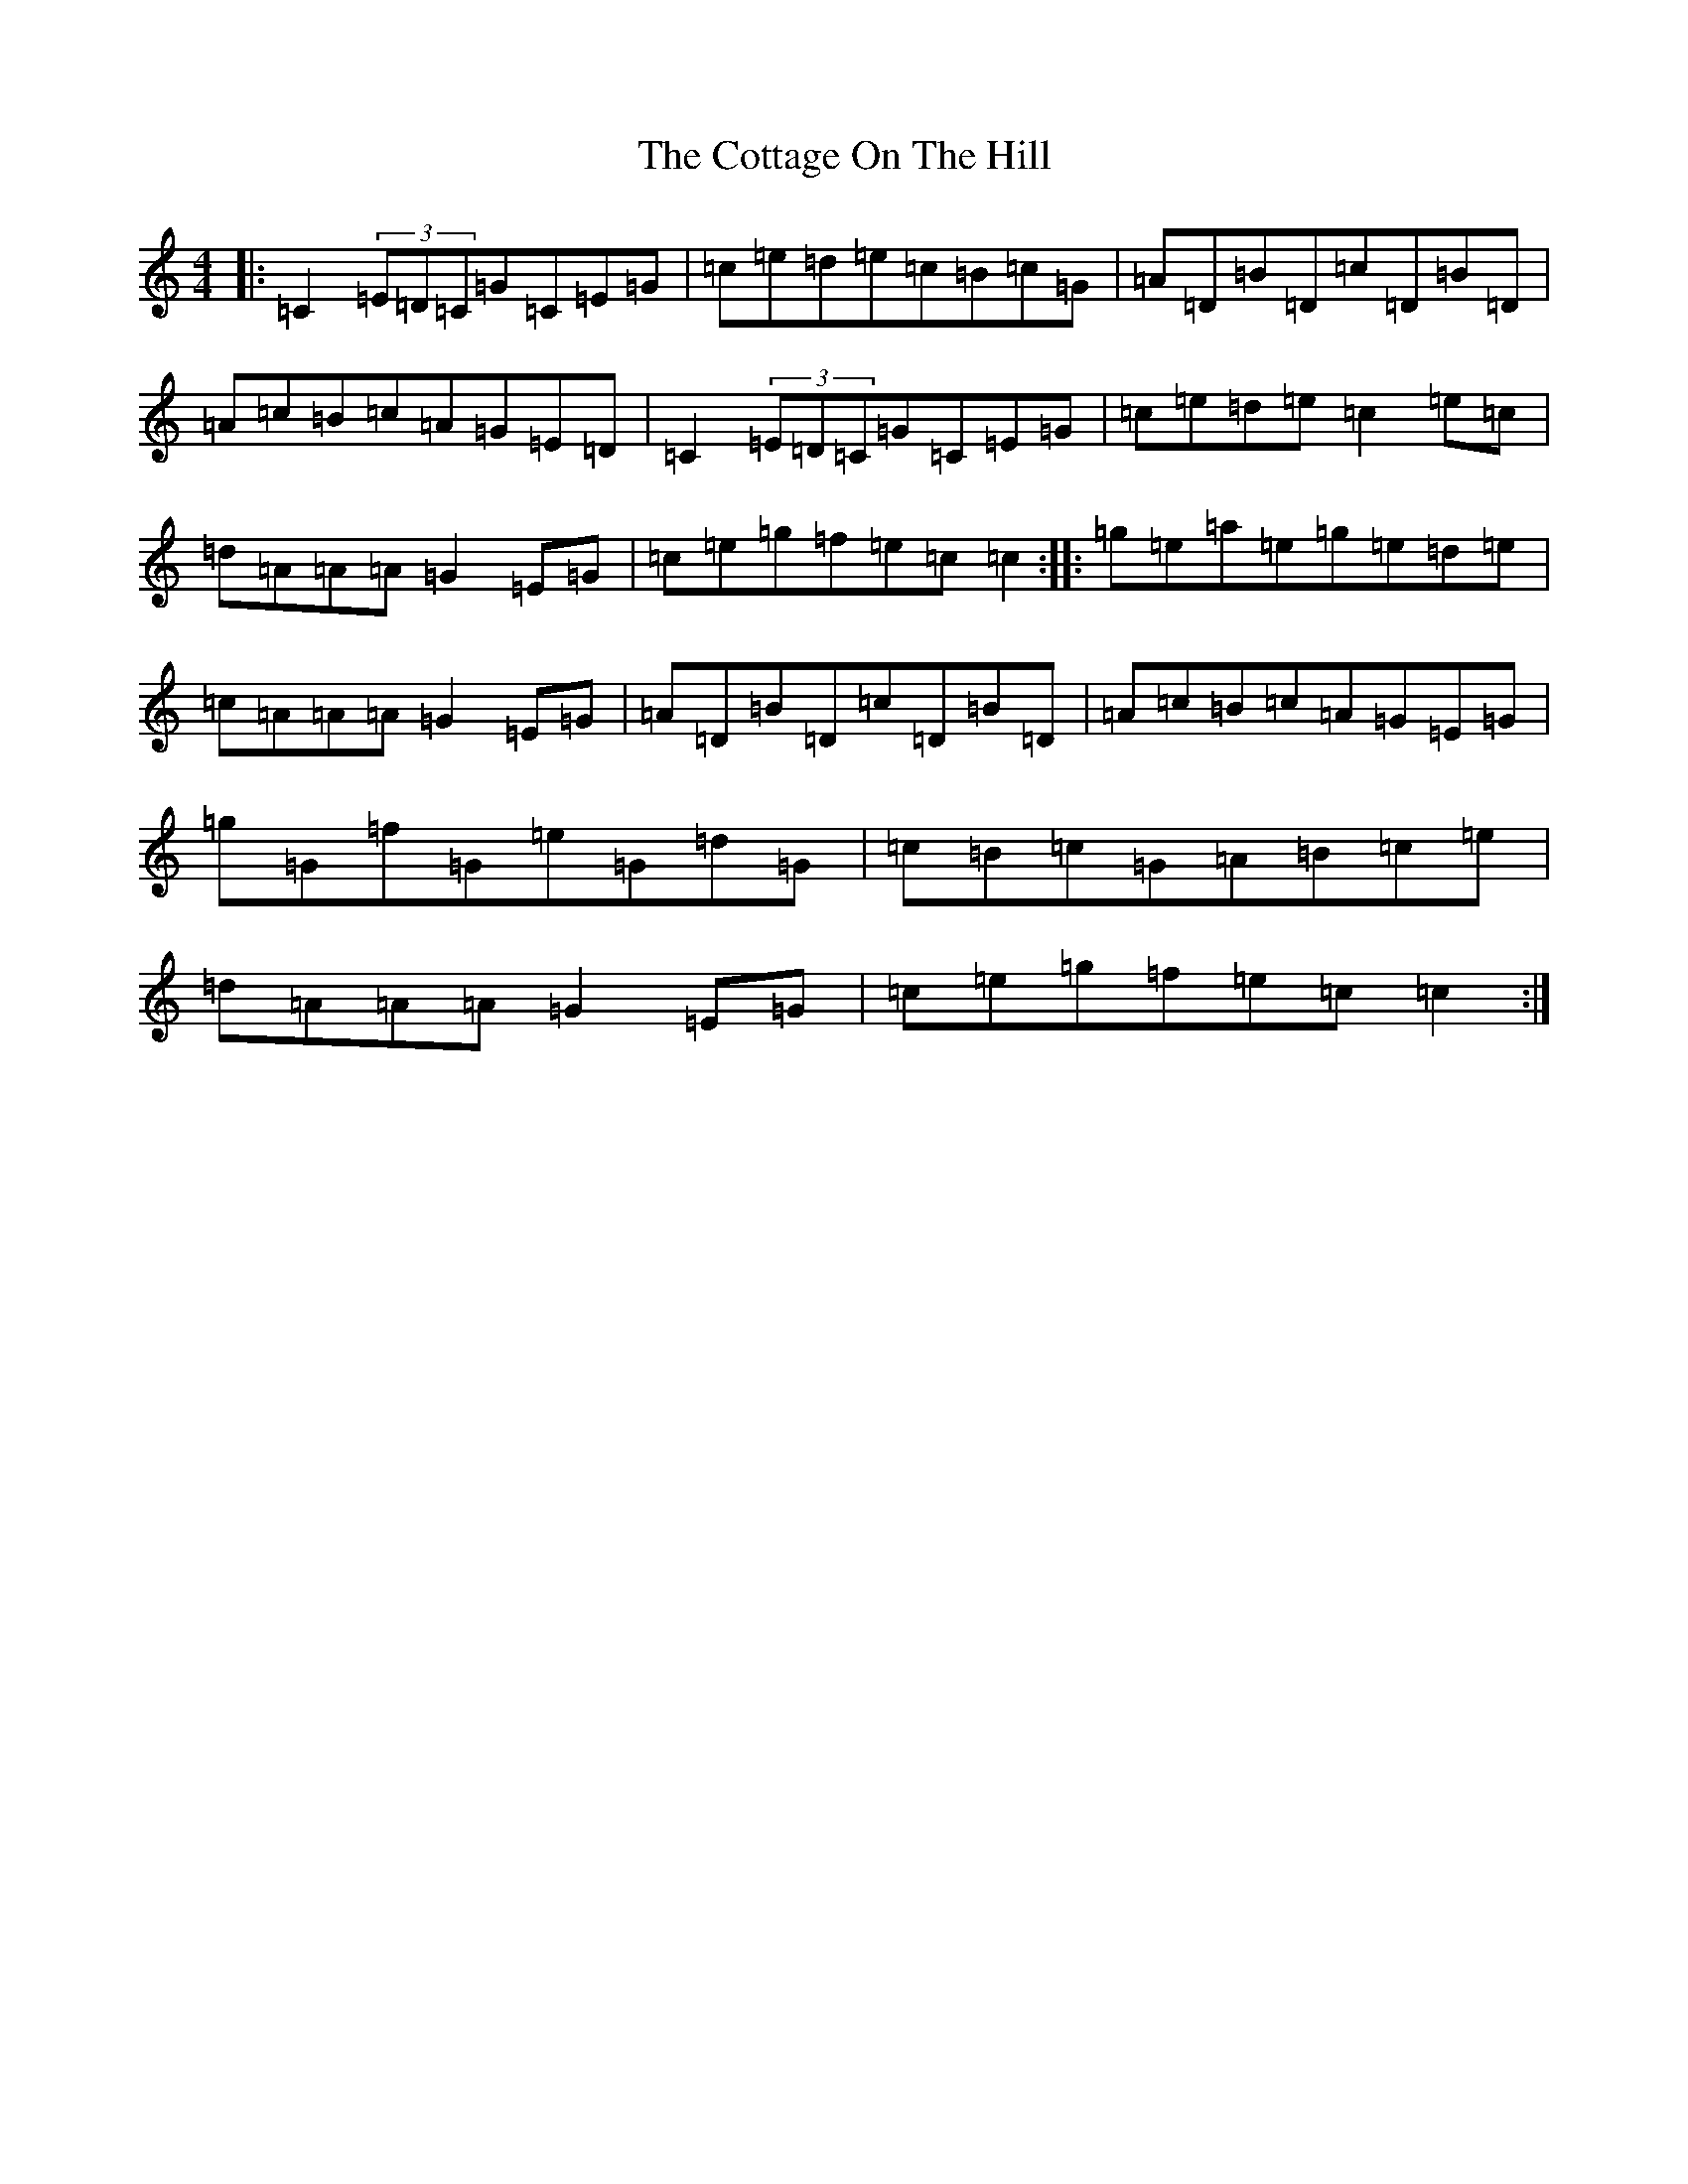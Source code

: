 X: 4281
T: Cottage On The Hill, The
S: https://thesession.org/tunes/5841#setting5841
R: reel
M:4/4
L:1/8
K: C Major
|:=C2(3=E=D=C=G=C=E=G|=c=e=d=e=c=B=c=G|=A=D=B=D=c=D=B=D|=A=c=B=c=A=G=E=D|=C2(3=E=D=C=G=C=E=G|=c=e=d=e=c2=e=c|=d=A=A=A=G2=E=G|=c=e=g=f=e=c=c2:||:=g=e=a=e=g=e=d=e|=c=A=A=A=G2=E=G|=A=D=B=D=c=D=B=D|=A=c=B=c=A=G=E=G|=g=G=f=G=e=G=d=G|=c=B=c=G=A=B=c=e|=d=A=A=A=G2=E=G|=c=e=g=f=e=c=c2:|